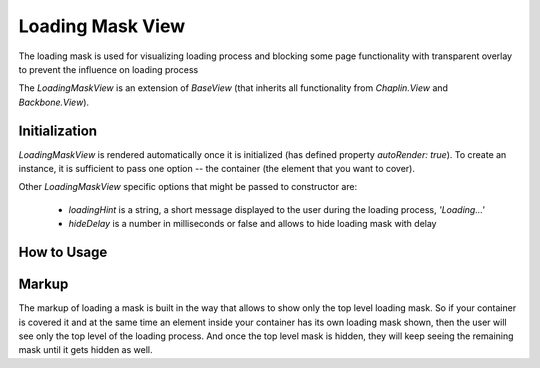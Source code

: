 .. _bundle-docs-platform-ui-bundle-load-mask-view:

Loading Mask View
=================

The loading mask is used for visualizing loading process and blocking some page functionality with transparent overlay to prevent the influence on loading process

The `LoadingMaskView` is an extension of `BaseView` (that inherits all functionality from `Chaplin.View` and `Backbone.View`).

Initialization
--------------

`LoadingMaskView` is rendered automatically once it is initialized (has defined property `autoRender: true`). To create an instance, it is sufficient to pass one option -- the container (the element that you want to cover).

.. code-block:: javascript
   :linenos:

    var loadingMask = new LoadingMaskView({
        container: $myElement
    });

Other `LoadingMaskView` specific options that might be passed to constructor are:

 - `loadingHint` is a string, a short message displayed to the user during the loading process, `'Loading...'`
 - `hideDelay` is a number in milliseconds or false and allows to hide loading mask with delay

.. code-block:: javascript
   :linenos:

     var loadingMask = new LoadingMaskView({
         container: $myElement,
         loadingHint: 'Saving...',
         hideDelay: 25
     });


How to Usage
------------

.. code-block:: javascript
   :linenos:

    /**
     * Shows loading mask
     */
    loadingMask.show();

    /**
     * Shows the mask with specific loading hint
     */
    loadingMask.show('Sending...');

    /**
     * Hides loading mask
     */
    loadingMask.hide();

    /**
     * If loading mask was defined with some `hideDelay`,
     * this flag allows to hide loading mask instantly for this time
     */
    loadingMask.hide(true);

    /**
     * Toggles loading mask
     * (shows if it was hidden and hides if it was shown)
     */
    loadingMask.toggle();

    /**
     * Same as show();
     */
    loadingMask.toggle(true);

    /**
     * Same as hide();
     */
    loadingMask.toggle(false);

    /**
     * Returns current state of loading mask
     *  - true if it is shown
     *  - false if it is hidden
     */
    loadingMask.isShown();

    /**
     * Allows to change loading hint for the instance
     */
    loadingMask.setLoadingHint('Processing...');


Markup
------

The markup of loading a mask is built in the way that allows to show only the top level loading mask. So if your container is covered it and at the same time an element inside your container has its own loading mask shown, then the user will see only the top level of the loading process. And once the top level mask is hidden, they will keep seeing the remaining mask until it gets hidden as well.
